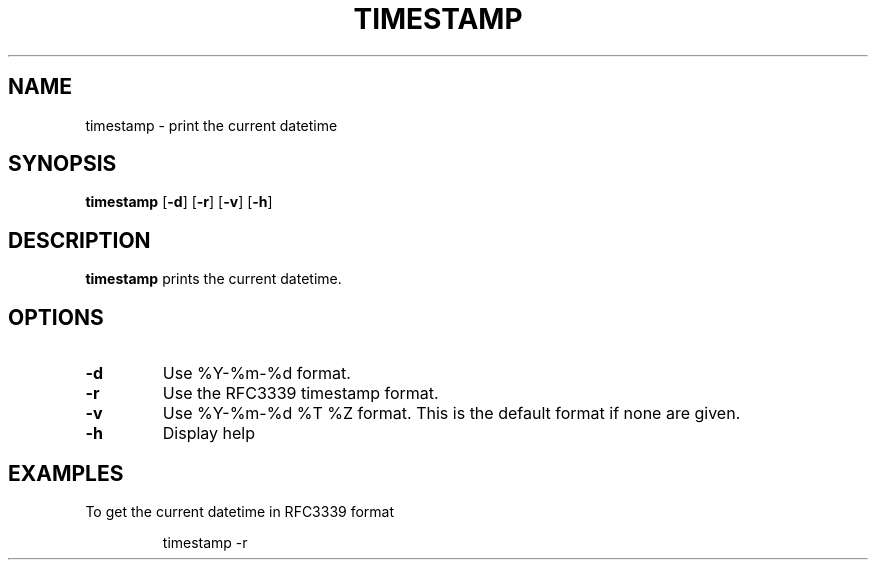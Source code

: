 .TH TIMESTAMP 1
.SH NAME
timestamp \- print the current datetime
.SH SYNOPSIS
.B timestamp
[\fB\-d\fR]
[\fB\-r\fR]
[\fB\-v\fR]
[\fB\-h\fR]
.SH DESCRIPTION
.B timestamp
prints the current datetime.
.SH OPTIONS
.TP
.BR \-d
Use %Y-%m-%d format.
.TP
.BR \-r
Use the RFC3339 timestamp format.
.TP
.BR \-v
Use %Y-%m-%d %T %Z format.
This is the default format if none are given.
.TP
.BR \-h
Display help
.SH EXAMPLES
To get the current datetime in RFC3339 format
.PP
.nf
.RS
timestamp -r
.RE
.fi
